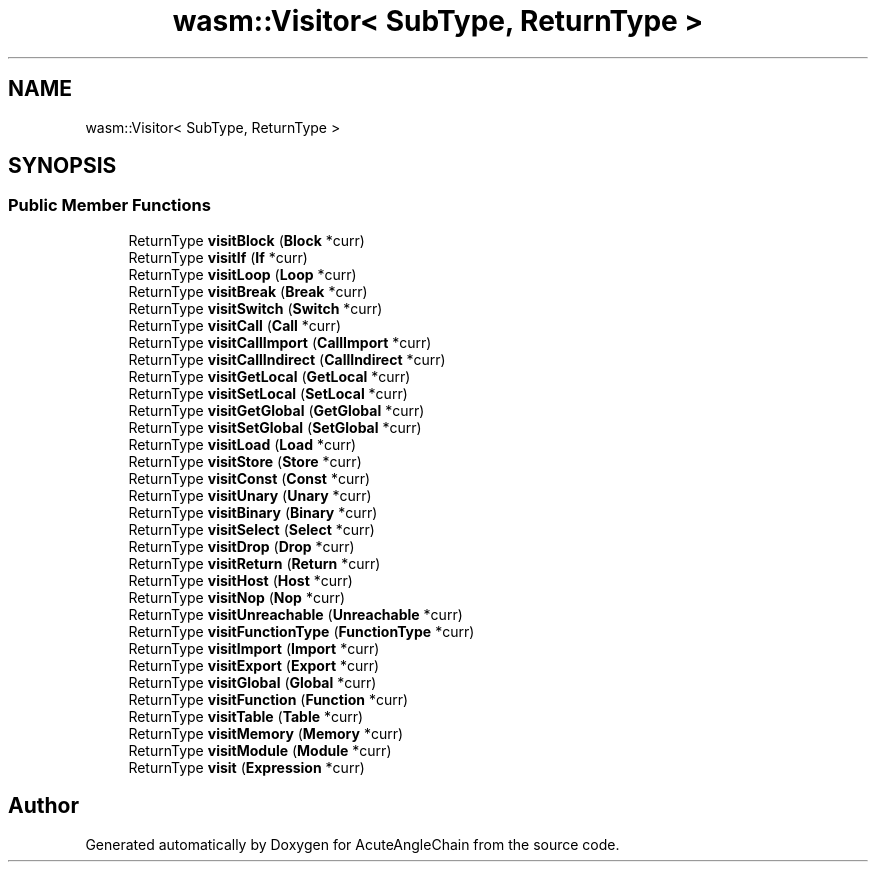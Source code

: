 .TH "wasm::Visitor< SubType, ReturnType >" 3 "Sun Jun 3 2018" "AcuteAngleChain" \" -*- nroff -*-
.ad l
.nh
.SH NAME
wasm::Visitor< SubType, ReturnType >
.SH SYNOPSIS
.br
.PP
.SS "Public Member Functions"

.in +1c
.ti -1c
.RI "ReturnType \fBvisitBlock\fP (\fBBlock\fP *curr)"
.br
.ti -1c
.RI "ReturnType \fBvisitIf\fP (\fBIf\fP *curr)"
.br
.ti -1c
.RI "ReturnType \fBvisitLoop\fP (\fBLoop\fP *curr)"
.br
.ti -1c
.RI "ReturnType \fBvisitBreak\fP (\fBBreak\fP *curr)"
.br
.ti -1c
.RI "ReturnType \fBvisitSwitch\fP (\fBSwitch\fP *curr)"
.br
.ti -1c
.RI "ReturnType \fBvisitCall\fP (\fBCall\fP *curr)"
.br
.ti -1c
.RI "ReturnType \fBvisitCallImport\fP (\fBCallImport\fP *curr)"
.br
.ti -1c
.RI "ReturnType \fBvisitCallIndirect\fP (\fBCallIndirect\fP *curr)"
.br
.ti -1c
.RI "ReturnType \fBvisitGetLocal\fP (\fBGetLocal\fP *curr)"
.br
.ti -1c
.RI "ReturnType \fBvisitSetLocal\fP (\fBSetLocal\fP *curr)"
.br
.ti -1c
.RI "ReturnType \fBvisitGetGlobal\fP (\fBGetGlobal\fP *curr)"
.br
.ti -1c
.RI "ReturnType \fBvisitSetGlobal\fP (\fBSetGlobal\fP *curr)"
.br
.ti -1c
.RI "ReturnType \fBvisitLoad\fP (\fBLoad\fP *curr)"
.br
.ti -1c
.RI "ReturnType \fBvisitStore\fP (\fBStore\fP *curr)"
.br
.ti -1c
.RI "ReturnType \fBvisitConst\fP (\fBConst\fP *curr)"
.br
.ti -1c
.RI "ReturnType \fBvisitUnary\fP (\fBUnary\fP *curr)"
.br
.ti -1c
.RI "ReturnType \fBvisitBinary\fP (\fBBinary\fP *curr)"
.br
.ti -1c
.RI "ReturnType \fBvisitSelect\fP (\fBSelect\fP *curr)"
.br
.ti -1c
.RI "ReturnType \fBvisitDrop\fP (\fBDrop\fP *curr)"
.br
.ti -1c
.RI "ReturnType \fBvisitReturn\fP (\fBReturn\fP *curr)"
.br
.ti -1c
.RI "ReturnType \fBvisitHost\fP (\fBHost\fP *curr)"
.br
.ti -1c
.RI "ReturnType \fBvisitNop\fP (\fBNop\fP *curr)"
.br
.ti -1c
.RI "ReturnType \fBvisitUnreachable\fP (\fBUnreachable\fP *curr)"
.br
.ti -1c
.RI "ReturnType \fBvisitFunctionType\fP (\fBFunctionType\fP *curr)"
.br
.ti -1c
.RI "ReturnType \fBvisitImport\fP (\fBImport\fP *curr)"
.br
.ti -1c
.RI "ReturnType \fBvisitExport\fP (\fBExport\fP *curr)"
.br
.ti -1c
.RI "ReturnType \fBvisitGlobal\fP (\fBGlobal\fP *curr)"
.br
.ti -1c
.RI "ReturnType \fBvisitFunction\fP (\fBFunction\fP *curr)"
.br
.ti -1c
.RI "ReturnType \fBvisitTable\fP (\fBTable\fP *curr)"
.br
.ti -1c
.RI "ReturnType \fBvisitMemory\fP (\fBMemory\fP *curr)"
.br
.ti -1c
.RI "ReturnType \fBvisitModule\fP (\fBModule\fP *curr)"
.br
.ti -1c
.RI "ReturnType \fBvisit\fP (\fBExpression\fP *curr)"
.br
.in -1c

.SH "Author"
.PP 
Generated automatically by Doxygen for AcuteAngleChain from the source code\&.
